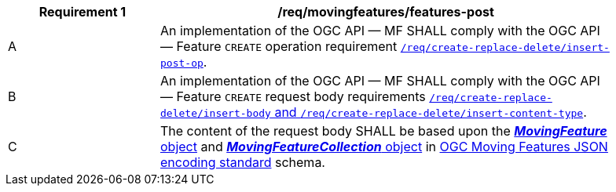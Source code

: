 [[req_mf-features-op-post]]
[width="90%",cols="2,6a",options="header"]
|===
^|*Requirement {counter:req-id}* |*/req/movingfeatures/features-post*
^|A |An implementation of the OGC API — MF SHALL comply with the OGC API — Feature `CREATE` operation requirement http://docs.ogc.org/DRAFTS/20-002.html#_operation[`/req/create-replace-delete/insert-post-op`].
^|B |An implementation of the OGC API — MF SHALL comply with the OGC API — Feature `CREATE` request body requirements http://docs.ogc.org/DRAFTS/20-002.html#_request_body[`/req/create-replace-delete/insert-body` and `/req/create-replace-delete/insert-content-type`].
^|C |The content of the request body SHALL be based upon the link:https://docs.opengeospatial.org/is/19-045r3/19-045r3.html#mfeature[*_MovingFeature_* object] and https://docs.opengeospatial.org/is/19-045r3/19-045r3.html#mfeaturecollection[*_MovingFeatureCollection_* object] in <<OGC-MF-JSON,OGC Moving Features JSON encoding standard>> schema.
|===